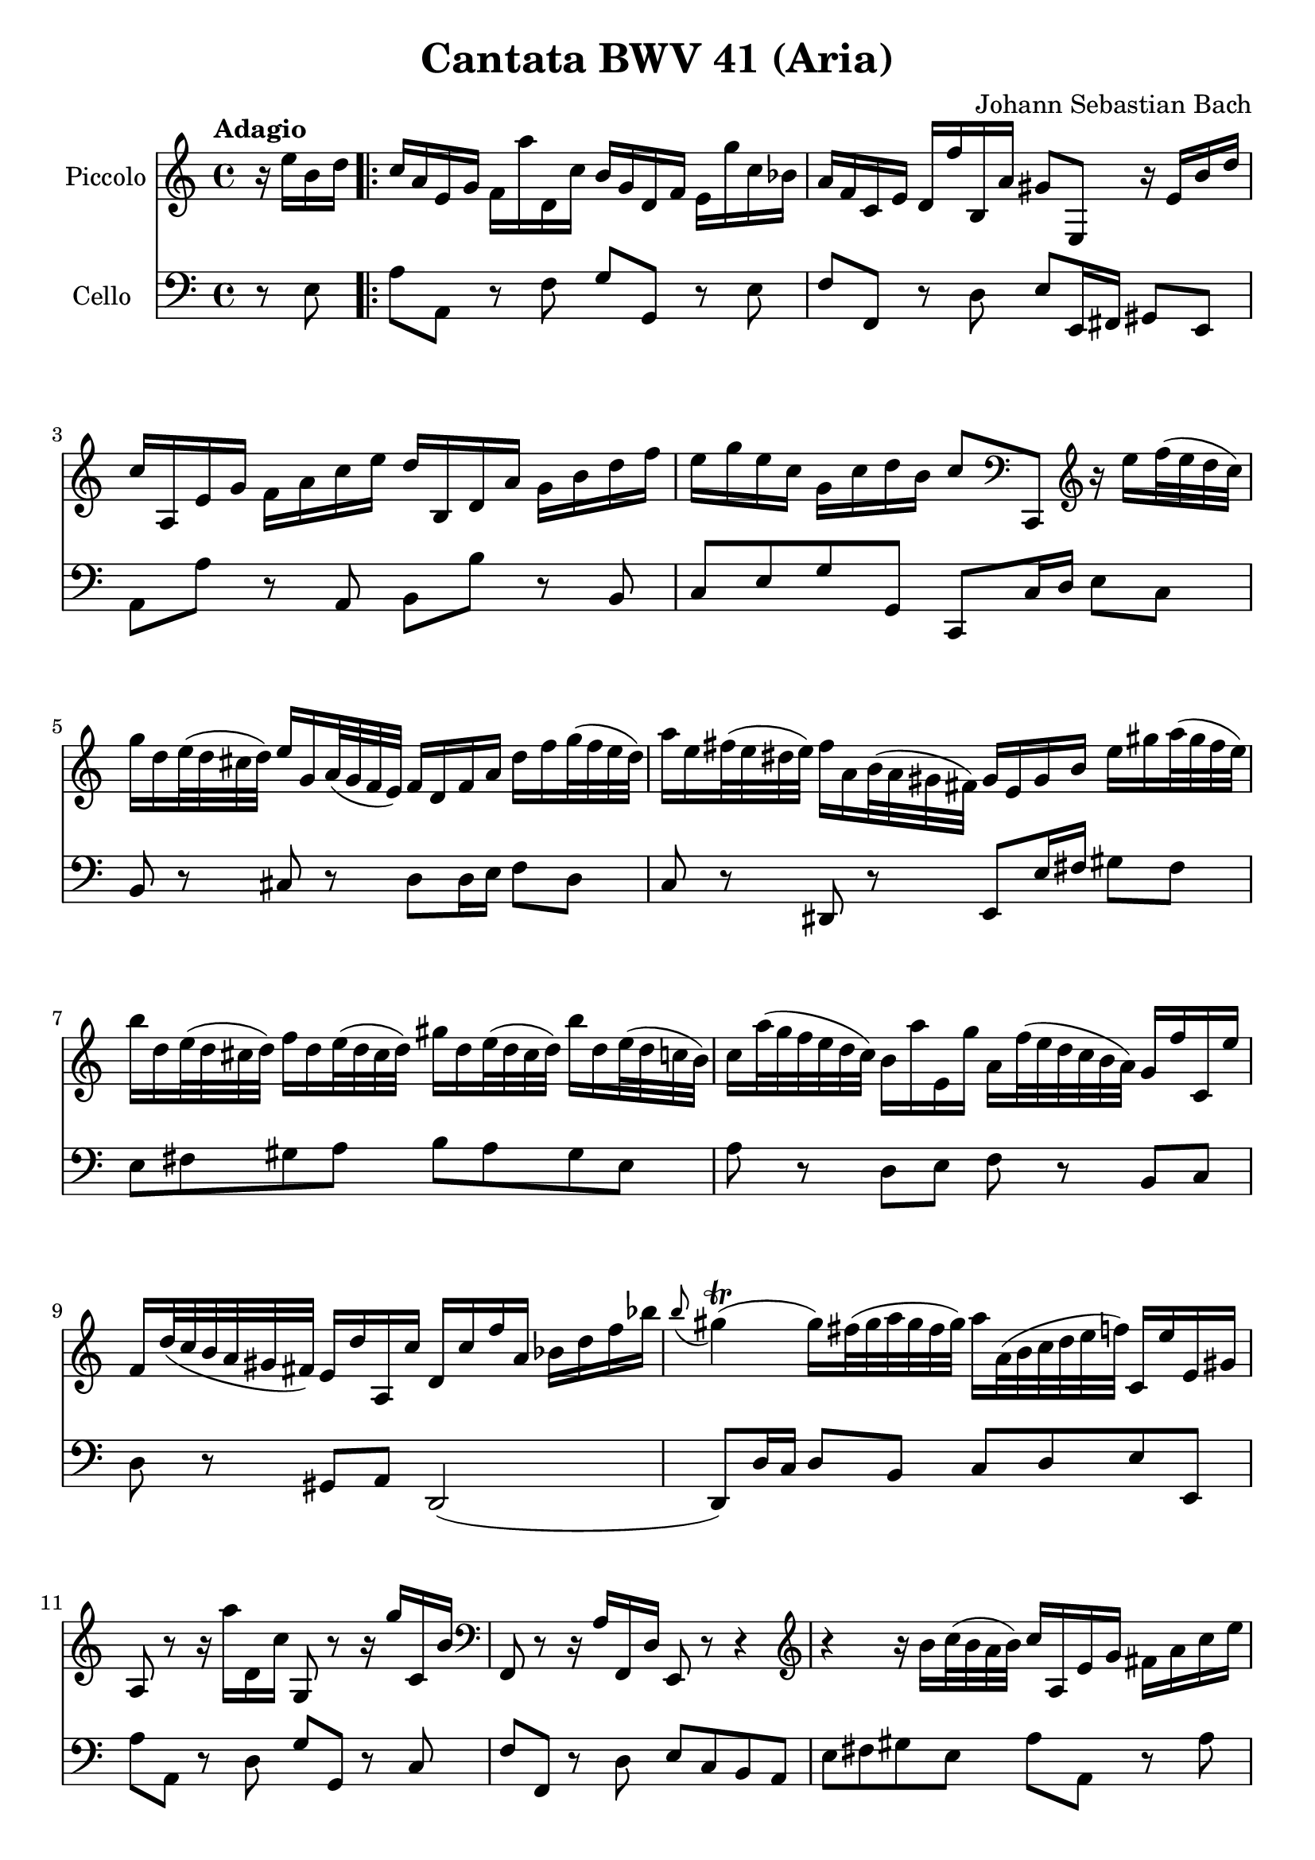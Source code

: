 #(set-global-staff-size 21)

\version "2.18.2"
\header {
  title = "Cantata BWV 41 (Aria)"
  composer = "Johann Sebastian Bach"
}

\score {
  <<
    \new Staff
    \with {instrumentName = #"Piccolo"}
    {
      \language "italiano"
      \override Hairpin.to-barline = ##f
      \tempo Adagio
      \time 4/4
      \key do \major
      \clef treble
      \relative do'' {
        \partial 4
        r16 mi16 si16 re16                                     % 0
        \repeat volta 2 {
          do16 la16 mi16 sol16
          fa16 la'16 re,,16 do'16
          si16 sol16 re16 fa16
          mi16 sol'16 do,16 sib16                              % 1
          la16 fa16 do16 mi16
          re16 fa'16 si,,16 la'16
          sold8 mi,8 r16 mi'16 si'16 re16                      % 2
          do16 la,16 mi'16 sol16
          fa16 la16 do16 mi16
          re16 si,16 re16 la'16
          sol16 si16 re16 fa16                                 % 3
          mi16 sol16 mi16 do16
          sol16 do16 re16 si16
          do8
          \clef bass
          do,,,8
          \clef treble
          r16 mi'''16 fa32(mi32 re32 do32)                     % 4
          sol'16 re16 mi32(re32 dod32 re32)
          mi16 sol,16 la32(sol32 fa32 mi32)
          fa16 re16 fa16 la16
          re16 fa16 sol32(fa32 mi32 re32)                      % 5
          la'16 mi16 fad32(mi32 red32 mi32)
          fad16 la,16 si32(la32 sold32 fad32)
          sold16 mi16 sold16 si16
          mi16 sold16 la32(sold32 fad32 mi32)                  % 6
          si'16 re,16 mi32(re32 dod32 re32)
          fa16 re16 mi32(re32 dod32 re32)
          sold16 re16 mi32(re32 dod32 re32)
          si'16 re,16 mi32(re32 do32 si32)                     % 7
          do16 la'32(sol32 fa32 mi32 re32 do32)
          si16 la'16 mi,16 sol'16
          la,16 fa'32(mi32 re32 do32 si32 la32)
          sol16 fa'16 do,16 mi'16                              % 8
          fa,16 re'32(do32 si32 la32 sold32 fad32)
          mi16 re'16 la,16 do'16
          re,16 do'16 fa16 la,16
          sib16 re16 fa16 sib16                                % 9
          \appoggiatura si8
          sold4\trill(sold16)
          fad32(sold32 la32 sold32 fad32 sold32)
          la16 la,32(si32 do32 re32 mi32 fa32)
          do,16 mi'16 mi,16 sold16                             % 10
          la,8 r8 r16 la''16 re,,16 do'16 sol,8
          r8 r16 sol''16 do,,16 si'16                          % 11
          \clef bass
          fa,,8 r8 r16 la'16 fa,16 re'16 mi,8 r8 r4            % 12
          \clef treble
          r4 r16 si'''16 do32(si32 la32 si32)
          do16 la,16 mi'16 sol16
          fad16 la16 do16 mi16                                 % 13
          re16 si,16 re16 la'16
          sold16 si16 re16 fa16
          mi32 la32(sol32 fa32 mi32 re32 do32 si32)
          la16 do16 mi,16 sold16                              % 14
          la,4 r16 la''16 re,,16 do'16
          si16 sol16 re16 fa16
          mi16 sol'16 do,,16 sib'16                           % 15
          la16 fa16 do16 mi16
          re16 fa'16 si,,16 la'16
          sol16 mi16 si16 re16
          do16 mi'16 la,,16 sol'16                            % 16
          fa8 re,8 r4 r4 r4                                   % 17
          r4 r4 r4 r4                                         % 18
          r4 r4 r4 r16 sol'16 re'16 fa16                      % 19
          mi16 do,16 sol'16 si16
          la16 do16 mi16 sol16
          fa16 re,16 la'16 do16
          si16 re16 fa16 la16                                % 20
          sol16 re16 mi16 do16
          sol16 do16 re16 si16
          do16 la'32(sol32 fa32 mi32 re32 do32
          si32 la32 sold32 fad32 mi32 re32 do32 si32)        % 21
          la4
          r16 la''16 re,,16 do'16
          si16 sol16 re16 fa16
          mi16 sol'16 do,,16 sib'16                          % 22
          la16 re32(do32 sib32 la32 sol32 fa32
          \clef bass
          mi,32 re32 dod32 si32 la32 sol32 fa32 mi32)
          re4 r16 re''16 sol,,16 fa'16                       % 23
          mi16 do16 do,8
          r16 do''16 fa,,16 mi'16
          re16
          \clef treble
          la''16 fa'8 r4                                    % 24
          r4 r4 r4 r4                                       % 25
          r4 r4 r4 r4                                       % 26
          r4 r4 r4 r16 mi16 si16 re16                       % 27
          do16 la16 mi16 sol16
          fa16 la'16 re,,16 do'16
          si16 sol16 re16 fa16
          mi16 sol'16 do,,16 sib'16                         % 28
          la16 fa16 do16 mi16
          re16 fa'16 si,,16 la'16
          sold8 mi,8
          r16 mi'16 si'16 re16                              % 29
          do16 la,16 mi'16 sol16
          fa16 la16 do16 mi16
          re16 si,16 re16 la'16
          sol16 si16 re16 fa16                              % 30
          mi16 sol16 mi16 do16
          sol16 do16 re16 si16
          do8
          \clef bass
          do,,,8
          \clef treble
          r16 mi'''16 fa32(mi32 re32 do32)                  % 31
          sol'16 re16 mi32(re32 dod32 re32)
          mi16 sol,16 la32(sol32 fa32 mi32)
          fa16 re16 fa16 la16
          re16 fa16 sol32(fa32 mi32 re32)                   % 32
          la'16 mi16 fad32(mi32 red32 mi32)
          fad16 la,16 si32(la32 sold32 fad32)
          sold16 mi16 sold16 si16
          mi16 sold16 la32(sold32 fad32 mi32)               % 33
          si'16 re,16 mi32(re32 dod32 re32)
          fa16 re16 mi32(re32 dod32 re32)
          sold16 re16 mi32(re32 dod32 re32)
          si'16 re,16 mi32(re32 do32 si32)                  % 34
          do16 la'32(sol32 fa32 mi32 re32 do32)
          si16 la'16 mi,16 sol'16
          la,16 fa'32(mi32 re32 do32 si32 la32)
          sol16 fa'16 do,16 mi'16                           % 35
          fa,16 re'32(do32 si32 la32 sold32 fad32)
          mi16 re'16 la,16 do'16
          re,16 do'16 fa16 la,16
          sib16 re16 fa16 sib16                             % 36
          \appoggiatura la8
          sold4\trill(sold16)
          fad32(sold32 la32 sold32 fad32 sold32)
          la16 la,32(si32 do32 re32 mi32 fa32)
          do,16 mi'16 mi,16 sold16                          % 37
          la,4\fermata r4 r4 r4                             % 38
          r4 r4 r4 r4                                       % 39
          r4 r4 r4 r16 re'16 la16 do16                      % 40
          si16 sol,16 re'16 fad16
          mi16 sol16 si16 re16
          do16 la,16 mi'16 sol16
          fad16 la16 do16 mi16                              % 41
          re16 sol16 mi16 do16
          si16 sol'16 re,16 fad'16
          sol,,4 r4                                         % 42
          r4 r4 r4 r4                                       % 43
          r4 r4 r4 r4                                       % 44
          r4 r4 r16 mi'16 sol16 si16
          mi16 sol16 la32(sol32 fad32 mi32)                 % 45
          red16 si16 do32(si32 la32 si32)
          mi16 si16 do32(si32 la32 si32)
          fad'16 si,16 do32(si32 la32 si32)
          la'16 si,16 do32(si32 la32 si32)                  % 46
          sol'16 si,16 do32(si32 la32 si32)
          si'16 si,16 do32(si32 la32 si32)
          si'16 do,16 re32(do32 si32 do32)
          la'8 r8                                           % 47
          r4 r4 r4 r16 fa16 si,16 re16                      % 48
        }
      }
    }
    \new Staff
    \with {instrumentName = #"Cello "}
    {
      \language "italiano"
      \override Hairpin.to-barline = ##f
      \time 4/4
      \key do \major
      \clef bass
      \partial 4 r8 mi8
      \repeat volta 2 {
        la8 la,8 r8 fa8 sol8 sol,8 r8 mi8              % 1
        fa8 fa,8 r8 re8
        mi8 mi,16 fad,16 sold,8 mi,8                   % 2
        la,8 la8 r8 la,8 si,8 si8 r8 si,8              % 3
        do8 mi8 sol8 sol,8 do,8 do16 re16
        mi8 do8                                        % 4
        si,8 r8 dod8 r8 re8
        re16 mi16 fa8 re8                              % 5
        do8 r8 red,8 r8
        mi,8 mi16 fad16 sold8 fad8                     % 6
        mi8 fad8 sold8 la8
        si8 la8 sold8 mi8                              % 7
        la8 r8 re8 mi8 fa8 r8 si,8 do8                 % 8
        re8 r8 sold,8 la,8 re,2(                       % 9
        re,8) re16 do16 re8 si,8 do8 re8 mi8 mi,8      % 10
        la8 la,8 r8 re8 sol8 sol,8 r8 do8              % 11
        fa8 fa,8 r8 re8 mi8 do8 si,8 la,8              % 12
        mi8 fad8 sold8 mi8 la8 la,8 r8 la8             % 13
        si8 si,8 r8 si,8 do8 la,8 mi8 mi,8             % 14
        la8 la,8 r8 re8 sol8 sol,8 r8 do8              % 15
        fa8 fa,8 r8 si,8 mi8 mi,8 r8 la,8              % 16
        re8 re,8 r8 do8 si,8 sol,8 do8 mi8             % 17
        sol8 la8 si8 sol8 do'8 si8 la8 do'8            % 18
        fa8 sol8 la8 sol16 fa16 mi8 fa8 sol8 sol,8     % 19
        do,8 do8 r8 do,8 re,8 re8 r8 fa,8              % 20
        mi,8 fa,8 sol,8 sol8 do8 re8 mi8 mi,8          % 21
        la,8 la8 r8 re8 sol8 sol,8 r8 do8              % 22
        fa8 fa,8 sol,8 la,8 re8 re,8 r8 sol,8          % 23
        do8 do,8 r8 la,8 si,8 si8 r8 la8               % 24
        sold8 mi8 la8 re8 mi8 fad8 sold8 mi8           % 25
        la8 la,8 si,8 do8 re8 mi8 fa8 mi16 re16        % 26
        do8 re8 mi8 mi,8 la,8 la8 sold8 mi8            % 27
        la8 la,8 r8 fa8 sol8 sol,8 r8 mi8              % 28
        fa8 fa,8 r8 re8 mi8 mi,16 fad,16 sold,8 mi,8   % 29
        la,8 la8 r8 la,8 si,8 si8 r8 si,8              % 30
        do8 mi8 sol8 sol,8 do,8 do16 re16 mi8 do8      % 31
        si,8 r8 dod8 r8 re8 re16 mi16 fa8 re8          % 32
        do8 r8 red,8 r8 mi,8 mi16 fad16 sold8 fad8     % 33
        mi8 fad8 sold8 la8 si8 la8 sold8 mi8           % 34
        la8 r8 re8 mi8 fa8 r8 si,8 do8                 % 35
        re8 r8 sold,8 la,8 re,2(                       % 36
        re,8) re16 do16 re8 si,8 do8 re8 mi8 mi,8      % 37
        la,8\fermata la16 sold16 la8 fad8
        red8 sol16 fad16 mi8 re8                       % 38
        do8 mi16 re16 do8 do'8
        si8 mi16 re16 do8 si,8                         % 39
        la,8 la16 sol16 fad8 re8 si,8 do8 re8 re,8     % 40
        sol,8 sol8 r8 sol, la,8 la8 r8 la,8            % 41
        si,8 do8 re8 re,8
        sol,8 sol16 la16 sol8 fa8                      % 42
        mi8 sol16 fa16 mi8 re8 dod8 la,8 re8 si,8      % 43
        mi8 fa16 mi16 fa8 re8 sold,8 sold8 la8 fad8    % 44
        red8 mi8 si8 si,8 mi8 fad8 sol8 mi8            % 45
        si8 si,8 r8 si8 si8 si,8 r8 si8                % 46
        mi8 mi'8 r8 mi8 red8 fad8 red8 si,8            % 47
        mi8 do8 si,8 si,8 mi,4 r8 mi8                  % 48
      }
    }
  >>
}
